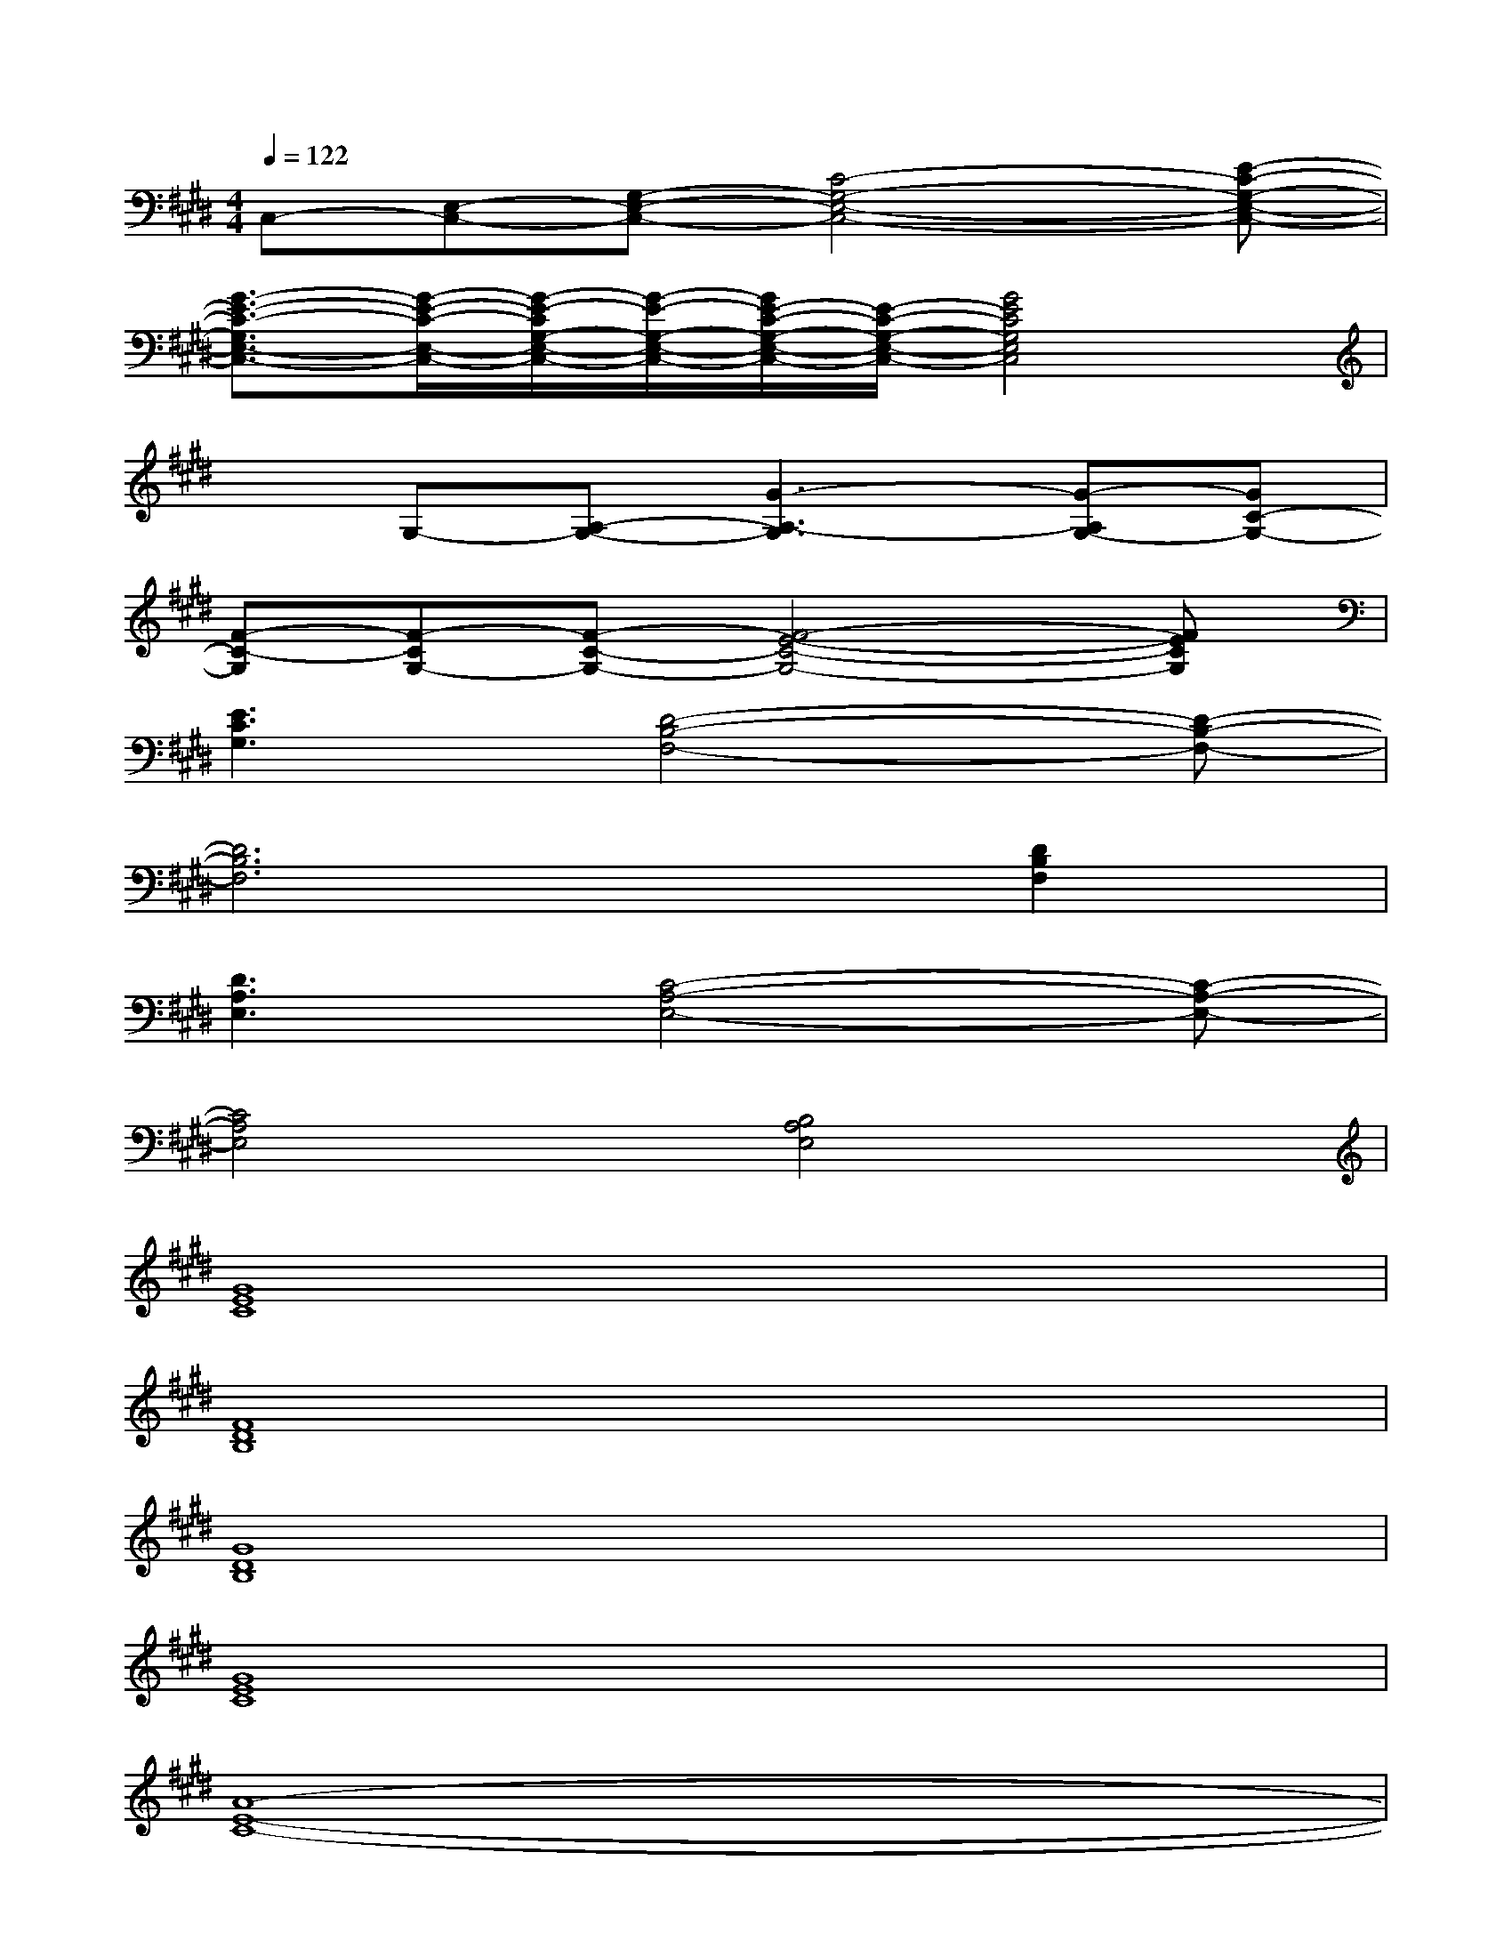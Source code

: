 X:1
T:
M:4/4
L:1/8
Q:1/4=122
K:E%4sharps
V:1
C,-[E,-C,-][G,-E,-C,-][C4-G,4-E,4-C,4-][E-C-G,-E,-C,-]|
[G3/2-E3/2-C3/2-G,3/2E,3/2-C,3/2-][G/2-E/2-C/2-E,/2-C,/2-][G/2-E/2-C/2G,/2-E,/2-C,/2-][G/2-E/2-G,/2-E,/2-C,/2-][G/2E/2-C/2-G,/2-E,/2-C,/2-][E/2-C/2-G,/2-E,/2-C,/2-][G4E4C4G,4E,4C,4]|
xG,-[A,-G,-][G3-A,3-G,3][G-A,G,-][GC-G,-]|
[F-C-G,][F-CG,-][F-C-G,-][F4-E4-C4-G,4-][FECG,]|
[E3C3G,3][D4-B,4-F,4-][D-B,-F,-]|
[D6B,6F,6][D2B,2F,2]|
[D3A,3E,3][C4-A,4-E,4-][C-A,-E,-]|
[C4A,4E,4][B,4A,4E,4]|
[G8E8C8]|
[F8D8B,8]|
[G8D8B,8]|
[G8E8C8]|
[A8-E8-C8-]|
[A8E8C8]|
[F8-D8-B,8-]|
[F8D8B,8]